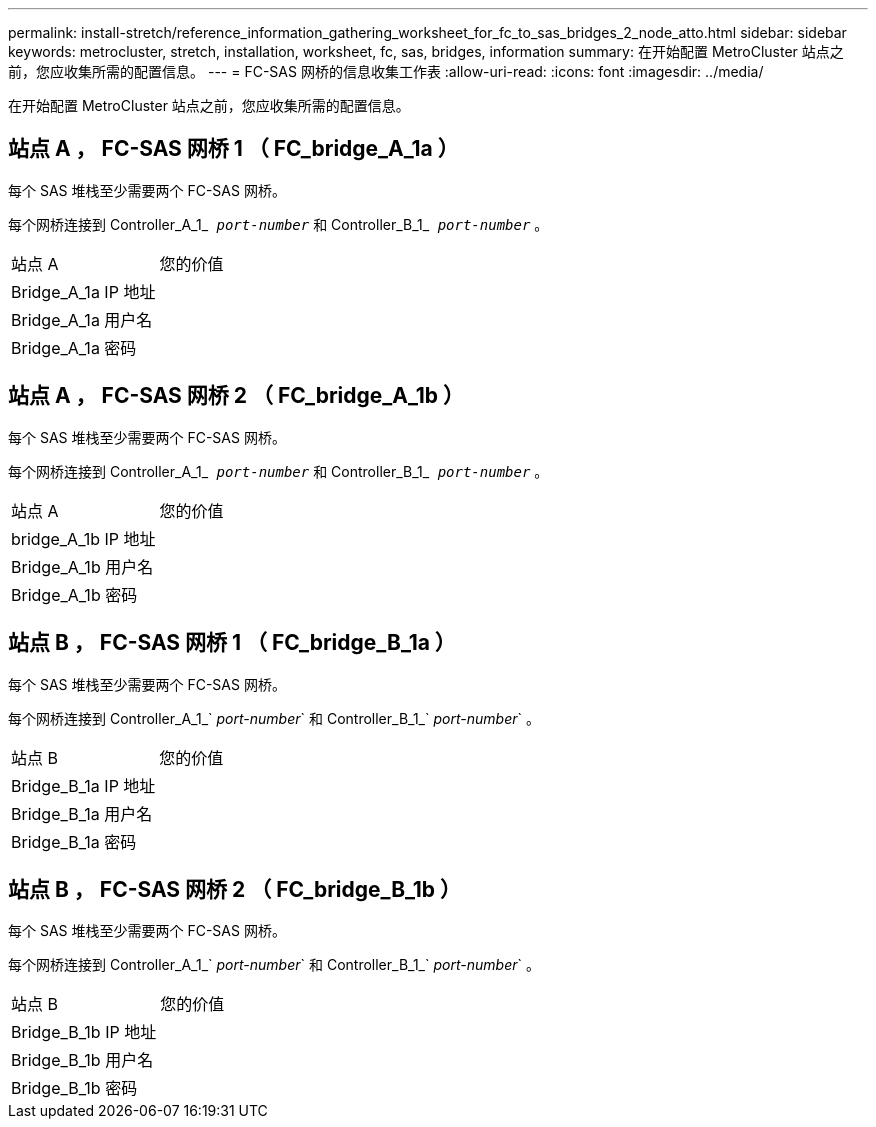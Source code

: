 ---
permalink: install-stretch/reference_information_gathering_worksheet_for_fc_to_sas_bridges_2_node_atto.html 
sidebar: sidebar 
keywords: metrocluster, stretch, installation, worksheet, fc, sas, bridges, information 
summary: 在开始配置 MetroCluster 站点之前，您应收集所需的配置信息。 
---
= FC-SAS 网桥的信息收集工作表
:allow-uri-read: 
:icons: font
:imagesdir: ../media/


[role="lead"]
在开始配置 MetroCluster 站点之前，您应收集所需的配置信息。



== 站点 A ， FC-SAS 网桥 1 （ FC_bridge_A_1a ）

每个 SAS 堆栈至少需要两个 FC-SAS 网桥。

每个网桥连接到 Controller_A_1_`` _port-number_`` 和 Controller_B_1_`` _port-number_`` 。

|===


| 站点 A | 您的价值 


 a| 
Bridge_A_1a IP 地址
 a| 



 a| 
Bridge_A_1a 用户名
 a| 



 a| 
Bridge_A_1a 密码
 a| 

|===


== 站点 A ， FC-SAS 网桥 2 （ FC_bridge_A_1b ）

每个 SAS 堆栈至少需要两个 FC-SAS 网桥。

每个网桥连接到 Controller_A_1_`` _port-number_`` 和 Controller_B_1_`` _port-number_`` 。

|===


| 站点 A | 您的价值 


 a| 
bridge_A_1b IP 地址
 a| 



 a| 
Bridge_A_1b 用户名
 a| 



 a| 
Bridge_A_1b 密码
 a| 

|===


== 站点 B ， FC-SAS 网桥 1 （ FC_bridge_B_1a ）

每个 SAS 堆栈至少需要两个 FC-SAS 网桥。

每个网桥连接到 Controller_A_1_` _port-number_` 和 Controller_B_1_` _port-number_` 。

|===


| 站点 B | 您的价值 


 a| 
Bridge_B_1a IP 地址
 a| 



 a| 
Bridge_B_1a 用户名
 a| 



 a| 
Bridge_B_1a 密码
 a| 

|===


== 站点 B ， FC-SAS 网桥 2 （ FC_bridge_B_1b ）

每个 SAS 堆栈至少需要两个 FC-SAS 网桥。

每个网桥连接到 Controller_A_1_` _port-number_` 和 Controller_B_1_` _port-number_` 。

|===


| 站点 B | 您的价值 


 a| 
Bridge_B_1b IP 地址
 a| 



 a| 
Bridge_B_1b 用户名
 a| 



 a| 
Bridge_B_1b 密码
 a| 

|===